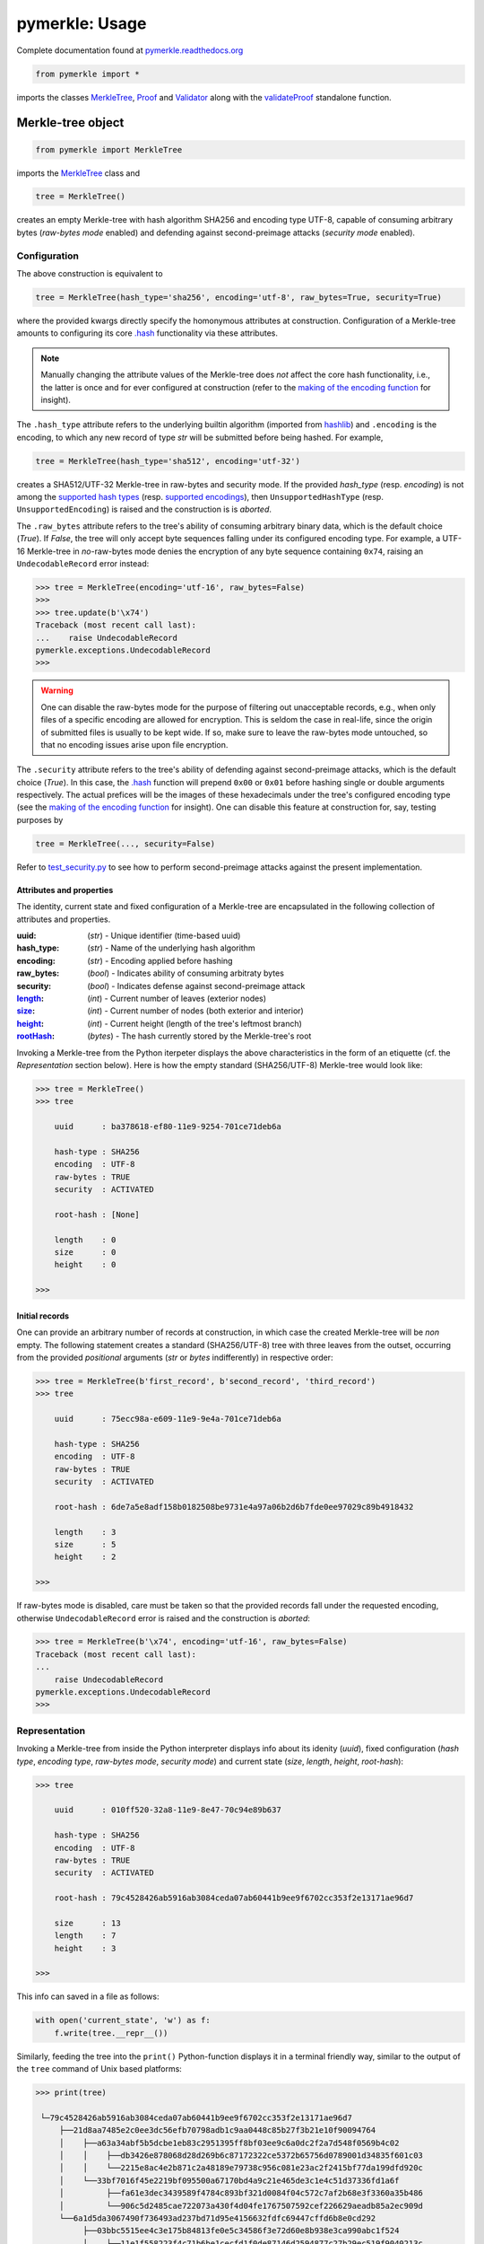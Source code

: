 ###############
pymerkle: Usage
###############

Complete documentation found at `pymerkle.readthedocs.org`_

.. _pymerkle.readthedocs.org: http://pymerkle.readthedocs.org/


.. code-block:: python

    from pymerkle import *


imports the classes `MerkleTree`_,  `Proof`_ and `Validator`_ along with the
`validateProof`_ standalone function.

Merkle-tree object
++++++++++++++++++
.. code-block:: python

    from pymerkle import MerkleTree

imports the `MerkleTree`_ class and

.. _MerkleTree: https://pymerkle.readthedocs.io/en/latest/pymerkle.html#pymerkle.MerkleTree

.. code-block:: python

    tree = MerkleTree()

creates an empty Merkle-tree with hash algorithm SHA256 and encoding type
UTF-8, capable of consuming arbitrary bytes (*raw-bytes mode* enabled) and
defending against second-preimage attacks (*security mode* enabled).

Configuration
=============

The above construction is equivalent to

.. code-block:: python

    tree = MerkleTree(hash_type='sha256', encoding='utf-8', raw_bytes=True, security=True)


where the provided kwargs directly specify the homonymous attributes at
construction. Configuration of a Merkle-tree amounts to configuring its
core `.hash`_ functionality via these attributes.

.. note:: Manually changing the attribute values of the Merkle-tree does
  *not* affect the core hash functionality, i.e., the latter is once and
  for ever configured at construction (refer to the `making of the
  encoding function`_ for insight).

The ``.hash_type`` attribute refers to the underlying builtin algorithm
(imported from `hashlib`_) and ``.encoding`` is the encoding,
to which any new record of type *str* will be submitted before
being hashed. For example,

.. code-block:: python

    tree = MerkleTree(hash_type='sha512', encoding='utf-32')

creates a SHA512/UTF-32 Merkle-tree in raw-bytes and security mode.
If the provided *hash_type* (resp. *encoding*) is not among the
`supported hash types`_ (resp. `supported encodings`_), then
``UnsupportedHashType`` (resp. ``UnsupportedEncoding``) is
raised and the construction is is *aborted*.

.. _.hash: https://pymerkle.readthedocs.io/en/latest/pymerkle.hashing.html#pymerkle.hashing.HashMachine.hash

.. _making of the encoding function: https://pymerkle.readthedocs.io/en/latest/_modules/pymerkle/hashing/encoding.html#Encoder.mk_encode_func

.. _hashlib: https://docs.python.org/3.6/library/hashlib.html

.. _supported hash types: https://pymerkle.readthedocs.io/en/latest/pymerkle.hashing.html#pymerkle.hashing.machine.HASH_TYPES
.. _supported encodings: https://pymerkle.readthedocs.io/en/latest/pymerkle.hashing.html#pymerkle.hashing.encoding.ENCODINGS

The ``.raw_bytes`` attribute refers to the tree's ability of consuming
arbitrary binary data, which is the default choice (*True*). If *False*,
the tree will only accept byte sequences falling under its configured
encoding type. For example, a UTF-16 Merkle-tree in *no*-raw-bytes
mode denies the encryption of any byte sequence containing ``0x74``,
raising an ``UndecodableRecord`` error instead:

.. code-block:: bash

    >>> tree = MerkleTree(encoding='utf-16', raw_bytes=False)
    >>>
    >>> tree.update(b'\x74')
    Traceback (most recent call last):
    ...    raise UndecodableRecord
    pymerkle.exceptions.UndecodableRecord
    >>>

.. warning:: One can disable the raw-bytes mode for the purpose of
        filtering out unacceptable records, e.g., when only files of
        a specific encoding are allowed for encryption. This is seldom
        the case in real-life, since the origin of submitted files is
        usually to be kept wide. If so, make sure to leave the raw-bytes
        mode untouched, so that no encoding issues arise upon file encryption.

The ``.security`` attribute refers to the tree's ability of defending against
second-preimage attacks, which is the default choice (*True*). In this case,
the `.hash`_ function will prepend ``0x00`` or ``0x01`` before hashing single or
double arguments respectively. The actual prefices will be the images of these
hexadecimals under the tree's configured encoding type (see the `making
of the encoding function`_ for insight). One can disable this feature at
construction for, say, testing purposes by

.. code-block:: python

    tree = MerkleTree(..., security=False)

Refer to `test_security.py`_ to see how to perform second-preimage attacks
against the present implementation.

.. _test_security.py: https://github.com/FoteinosMerg/pymerkle/blob/master/tests/test_security.py

Attributes and properties
-------------------------

The identity, current state and fixed configuration of a Merkle-tree are
encapsulated in the following collection of attributes and properties.

:uuid:
        (*str*) - Unique identifier (time-based uuid)

:hash_type:
        (*str*) - Name of the underlying hash algorithm

:encoding:
        (*str*) - Encoding applied before hashing

:raw_bytes:
        (*bool*) - Indicates ability of consuming arbitraty bytes

:security:
        (*bool*) - Indicates defense against second-preimage attack

:`length`_:
        (*int*) - Current number of leaves (exterior nodes)

:`size`_:
        (*int*) - Current number of nodes (both exterior and interior)

:`height`_:
        (*int*) - Current height (length of the tree's leftmost branch)

:`rootHash`_:
        (*bytes*) - The hash currently stored by the Merkle-tree's root

.. _length: https://pymerkle.readthedocs.io/en/latest/pymerkle.html#pymerkle.MerkleTree.length
.. _size: https://pymerkle.readthedocs.io/en/latest/pymerkle.html#pymerkle.MerkleTree.size
.. _height: https://pymerkle.readthedocs.io/en/latest/pymerkle.html#pymerkle.MerkleTree.height
.. _rootHash: https://pymerkle.readthedocs.io/en/latest/pymerkle.html#pymerkle.MerkleTree.rootHash

Invoking a Merkle-tree from the Python iterpeter displays the above characteristics
in the form of an etiquette (cf. the *Representation* section below). Here is
how the empty standard (SHA256/UTF-8) Merkle-tree would look like:

.. code-block:: bash

        >>> tree = MerkleTree()
        >>> tree

            uuid      : ba378618-ef80-11e9-9254-701ce71deb6a

            hash-type : SHA256
            encoding  : UTF-8
            raw-bytes : TRUE
            security  : ACTIVATED

            root-hash : [None]

            length    : 0
            size      : 0
            height    : 0

        >>>

Initial records
---------------

One can provide an arbitrary number of records at construction, in which
case the created Merkle-tree will be *non* empty. The following statement
creates a standard (SHA256/UTF-8) tree with three leaves from the outset,
occurring from the provided *positional* arguments (*str* or *bytes*
indifferently) in respective order:

.. code-block:: bash

    >>> tree = MerkleTree(b'first_record', b'second_record', 'third_record')
    >>> tree

        uuid      : 75ecc98a-e609-11e9-9e4a-701ce71deb6a

        hash-type : SHA256
        encoding  : UTF-8
        raw-bytes : TRUE
        security  : ACTIVATED

        root-hash : 6de7a5e8adf158b0182508be9731e4a97a06b2d6b7fde0ee97029c89b4918432

        length    : 3
        size      : 5
        height    : 2

    >>>

If raw-bytes mode is disabled, care must be taken so that the provided
records fall under the requested encoding, otherwise
``UndecodableRecord`` error is raised and the
construction is *aborted*:

.. code-block:: bash

    >>> tree = MerkleTree(b'\x74', encoding='utf-16', raw_bytes=False)
    Traceback (most recent call last):
    ...
        raise UndecodableRecord
    pymerkle.exceptions.UndecodableRecord
    >>>

Representation
==============

Invoking a Merkle-tree from inside the Python interpreter displays info about
its idenity (*uuid*), fixed configuration (*hash type*, *encoding type*,
*raw-bytes mode*, *security mode*) and current state (*size*, *length*,
*height*, *root-hash*):

.. code-block:: bash

    >>> tree

        uuid      : 010ff520-32a8-11e9-8e47-70c94e89b637

        hash-type : SHA256
        encoding  : UTF-8
        raw-bytes : TRUE
        security  : ACTIVATED

        root-hash : 79c4528426ab5916ab3084ceda07ab60441b9ee9f6702cc353f2e13171ae96d7

        size      : 13
        length    : 7
        height    : 3

    >>>

This info can saved in a file as follows:

.. code-block:: python

    with open('current_state', 'w') as f:
        f.write(tree.__repr__())


Similarly, feeding the tree into the ``print()`` Python-function displays it in a
terminal friendly way, similar to the output of the ``tree`` command of Unix
based platforms:

.. code-block:: bash

    >>> print(tree)

     └─79c4528426ab5916ab3084ceda07ab60441b9ee9f6702cc353f2e13171ae96d7
         ├──21d8aa7485e2c0ee3dc56efb70798adb1c9aa0448c85b27f3b21e10f90094764
         │    ├──a63a34abf5b5dcbe1eb83c2951395ff8bf03ee9c6a0dc2f2a7d548f0569b4c02
         │    │    ├──db3426e878068d28d269b6c87172322ce5372b65756d0789001d34835f601c03
         │    │    └──2215e8ac4e2b871c2a48189e79738c956c081e23ac2f2415bf77da199dfd920c
         │    └──33bf7016f45e2219bf095500a67170bd4a9c21e465de3c1e4c51d37336fd1a6f
         │         ├──fa61e3dec3439589f4784c893bf321d0084f04c572c7af2b68e3f3360a35b486
         │         └──906c5d2485cae722073a430f4d04fe1767507592cef226629aeadb85a2ec909d
         └──6a1d5da3067490f736493ad237bd71d95e4156632fdfc69447cffd6b8e0cd292
              ├──03bbc5515ee4c3e175b84813fe0e5c34586f3e72d60e8b938e3ca990abc1f524
              │    ├──11e1f558223f4c71b6be1cecfd1f0de87146d2594877c27b29ec519f9040213c
              │    └──53304f5e3fd4bcd20b39abdef2fe118031cc5ae8217bcea008dea7e27869348a
              └──3bf9c81c231cae70b678d3f3038f9f4f6d6b9d7adcf9b378f25919ae53d17686

    >>>

.. note:: Avoid printing huge Merkle-trees in the above fashion.

Note that each node is represented by the digest it currently stores, with left
parents printed above the right ones. It can be saved in a file as follows:

.. code-block:: python

    with open('structure', 'w') as f:
        f.write(tree.__str__())

Persistence
===========

.. note:: On-disk persistence is *not* currently supported.

The required minimum may be exported into a specified file, so that the tree's
current state be retrievable from that file:

.. code-block:: python

   tree.export('relative_path/backup.json')

The file *backup.json* (which will be overwritten if it already exists) will
contain a JSON entity with keys ``header``, mapping to the tree's configuration,
and ``hashes``, mapping to the checksums currently stored by the tree's leaves
in respective order. For example:

.. code-block:: bash

  {
      "header": {
          "encoding": "utf_8",
          "hash_type": "sha256",
          "raw_bytes": true,
          "security": true
      },
      "hashes": [
          "a08665f5138f40a07987234ec9821e5be05ecbf5d7792cd4155c4222618029b6",
          "3dbbc4898d7e909de7fc7bb1c0af36feba78abc802102556e4ea52c28ccb517f",
          "45c44059cf0f5a447933f57d851a6024ac78b44a41603738f563bcbf83f35d20",
          "b5db666b0b34e92c2e6c1d55ba83e98ff37d6a98dda532b125f049b43d67f802",
          "69df93cbafa946cfb27c4c65ae85222ad5c7659237124c813ed7900a7be83e81",
          "9d6761f55a3e87166d2ea6d00db9c88159c893674a8420cb8d32c35dbb791fd4",
          "e718ae6ea64cb37a593654f9c0d7ec81d11498fdd94fc5473b999cd6c00d05c6",
          "ad2c93dd91eafb31ad91deb8c1b318b126957608d13bfdba209a5f17ecf22503",
          "cdc94791cd56543e1b28b21587c76f7cb45203fa7b1b8aa219e6ccc527a0d0d9",
          "828a54ce62ae58e01271a3bde442e0fa6bfa758b2816dd39f873718dfa27634a",
          "5ebc41746c5fbcfd8d32eef74f1aaaf02d6da8ff94426855393732db8b73126a",
          "b70665abe265a88bc68ec625154746457a2ba7ecb5a7fc792e9443f618fc93fd"
      ]
  }


One can recover the tree by means of the `.loadFromFile`_ classmethod:

.. code-block:: python

    loaded_tree = MerkleTree.loadFromFile('relative_path/backup.json')

.. _.loadFromFile: https://pymerkle.readthedocs.io/en/latest/pymerkle.html#pymerkle.MerkleTree.loadFromFile

Retrieval of the tree is uniquely determined by the sequence of hashes within
the provided file, since the `.update`_ method ensures independence of the
tree's structure from any possible gradual development.

Encryption
++++++++++

Single record encryption
========================

*Updating the Merkle-tree with a single record* means appending a
newly-created leaf storing the digest of this record. A record
may be of type *str* or *bytes* indifferently. One can invoke
the `.update`_ method to successively update with new records
as follows:

.. code-block:: python

    tree = MerkleTree()

    tree.update(record='some string')
    tree.update(record=b'some byte sequence')


This method is completely responsible for the tree'
s gradual development, preserving its property of being
*binary balanced* and ensuring that trees with the same
number of leaves have the same topology (despite their
possibly different gradual development).

.. warning:: The `.update`_ method is thought of as low-level
        and its usage is discouraged.

.. _.update: https://pymerkle.readthedocs.io/en/latest/pymerkle.html#pymerkle.MerkleTree.update

An equivalent functionality is achieved by the recommended
`.encryptRecord`_ method as follows:

.. code-block:: bash

    >>> tree = MerkleTree()
    >>> tree.encryptRecord('some string')
    >>> tree.encryptRecord(b'some byte sequence')
    >>> print(tree)

    └─7dd7b0ae66f5189817442451f6c6cbf239f63af9bb1e8864ca927a969fed0b8d
        ├──673fb5ef9bf7d0f57c9fc377b055fce1838edc5e57057ecc03cb4d6a38775875
        └──18fdc8b7d007fbce7d71ca3721700212691e51b87a101e3f8178390f863b94e7

    >>>

.. _.encryptRecord: https://pymerkle.readthedocs.io/en/latest/pymerkle.core.html#pymerkle.core.encryption.Encryptor.encryptRecord

If raw-bytes mode is disabled, trying to encrypt bytes outside
the configured encoding type will raise ``UndecodableRecord``
error and *abort* the update:

.. code-block:: bash

    >>> tree = MerkleTree(encoding='utf-16', raw_bytes=False)
    >>>
    >>> tree.encryptRecord(b'\x74')
    Traceback (most recent call last):
    ...    raise UndecodableRecord
    pymerkle.exceptions.UndecodableRecord
    >>>

Encryption Modes
================

Bulk file encryption
--------------------

*Encrypting the content of a file into* the Merkle-tree means
updating it with one newly-created leaf storing the digest of
that content (that is, encrypting the file's content into
the Merkle-tree as a single record). Use the
`.encryptFileContent`_ method to encrypt
a file's content as follows:

.. code-block:: python

        tree.encryptFileContent('relative_path/to/sample_file')

where the provided path is the file's relative path with respect to
the current working directory.

.. _.encryptFileContent: https://pymerkle.readthedocs.io/en/latest/pymerkle.core.html#pymerkle.core.encryption.Encryptor.encryptFileContent

If raw-bytes mode is disabled, make sure that the file's content
falls under the tree's configured encoding type, otherwise
``UndecodableRecord`` error is raised and the encryption is
*aborted*:

.. code-block:: bash

    >>> tree = MerkleTree(encoding='utf-16', raw_bytes=False)
    >>>
    >>> tree.encryptFileContent('tests/log_files/large_APACHE_log')
    Traceback (most recent call last):
    ...     raise UndecodableRecord
    pymerkle.exceptions.UndecodableRecord
    >>>

Per log file encryption
-----------------------

*Encrypting per log a file into* the Merkle-tree means updating
it with each line ("log") of that file successively (that is,
encrypting the file's lines as single records in the respective
order). Use the `.encryptFilePerLog`_ method to encrypt a file
per log as follows:

.. code-block:: bash

    >>> tree = MerkleTree()
    >>>
    >>> tree.encryptFilePerLog('tests/log_files/large_APACHE_log')

    Encrypting file per log: 100%|████████████████████████████████| 1546/1546 [00:00<00:00, 50762.84it/s]
    Encryption complete

    >>>

where the provided argument is the file's relative path with respect
to the current working directory.

.. _.encryptFilePerLog: https://pymerkle.readthedocs.io/en/latest/pymerkle.core.html#pymerkle.core.encryption.Encryptor.encryptFilePerLog

If raw-bytes mode is *disabled*, make sure that every line of the
provided file falls under the tree's configured type, otherwise
``UndecodableRecord`` error is raised and the encryption is
*aborted*:

.. code-block:: bash

    >>> tree = MerkleTree(encoding='utf-16', raw_bytes=False)
    >>> tree.size
    0
    >>>
    >>> tree.encryptFilePerLog('tests/log_files/large_APACHE_log')
    Traceback (most recent call last):
    ...     raise UndecodableRecord(err)
    pymerkle.exceptions.UndecodableRecord: ...
    >>>
    >>> tree.size
    0
    >>>

Direct JSON encryption
------------------------

*Encrypting a JSON into* the Merkle-tree means updating it with a
newly created leaf storing the digest of the corresponding JSON string.
Use the `.encryptJSON`_ method to encrypt any dictionary with
serialized values as follows:

.. code-block:: python

    tree.encryptJSON({'b': 0, 'a': 1})

which is the same as

.. code-block:: python

    tree.encryptRecord('{\n"b": 0,\n"a": 1\n}')

Note that keys are not being sorted and no indentation is applied.
These parameters may be controlled via kwargs as follows:

.. code-block:: python

    tree.encryptJSON({'b': 0, 'a': 1}, sort_keys=True, indent=4)

which is the same as

.. code-block:: python

    tree.encryptRecord('{\n    "a": 1,\n    "b": 0\n}')

The digest is of course different than above. Since this might lead to
unnecessary headaches upon request and validation of audit proofs, it is
recommended that *sort_keys* and *indent* are left to their default values
(``False`` and ``0`` respectively), unless special care is to be taken.

.. _.encryptJSON: https://pymerkle.readthedocs.io/en/latest/pymerkle.core.html#pymerkle.core.encryption.Encryptor.encryptJSON

File based JSON encryption
----------------------------

*File based encryption of an JSON into* the Merkle-tree means encrypting
the object stored in a *.json* file by just providing the relative path of
that file. Use the `.encryptJSONFromFile`_ method as follows:

.. code-block:: python

    tree.encryptJSONFromFile('relative_path/sample.json')

The file should here contain a *single* (i.e., well-formed) JSON entity,
otherwise a `JSONDecodeError` is raised and the encryption is *aborted*.

.. _.encryptJSONFromFile: https://pymerkle.readthedocs.io/en/latest/pymerkle.core.html#pymerkle.core.encryption.Encryptor.encryptJSONFromFile



Proof generation and validation
+++++++++++++++++++++++++++++++

A tree (server) is capable of generating *Merkle-proofs* (*audit* and
*consistency proofs*) in accordance with parameters provided by an auditor
or a monitor (client). Any such proof essentially consists of a path of
hashes (a finite sequence of checksums and a rule for combining them into a
single hash), leading to the acclaimed current root-hash of the Merkle-tree.
Providing and validating Merkle-proofs certifies knowledge on
behalf of *both* the client and server of some part of the tree's history
or current state, disclosing a minimum of encrypted records
and without actual need of holding a database of the originals.
This makes Merkle-proofs well suited for protocols involving verification
of existence and integrity of encrypted data in mutual and *quasi*
zero-knowledge fashion.

.. note:: Merkle-proofs are *not* zero-knowledge proofs, since they
    require one or two leaf checksums to be included in the advertised
    path of hashes. In the case of audit proof, one of these checksums
    is already known to the client, whereas in the case of
    consistency proof only one leaf checksum needs be revealed.
    In other words, Merkle-proofs are zero-knowledge except
    for the (more or less inessential) disclosure of *one* checksum.

In Merkle-proof protocols the role of *commitment* belongs to the
root-hash of the tree at the moment of proof generation. The
commitment is always available via the `.rootHash`_ property
of Merkle-trees:


.. code-block:: python

    root_hash = tree.rootHash

.. _.rootHash: file:///home/beast/proj/pymerkle/docs/build/pymerkle.html?highlight=roothash#pymerkle.MerkleTree.rootHash

Note that this statement will raise an ``EmptyTreeException`` if the
tree happens to be empty. For better semantics, one can alternately
call the `.get_commitment`_ function,

.. code-block:: python

    commitment = tree.get_commitment()

which returns ``None`` for the empty case.

.. _.get_commitment: https://pymerkle.readthedocs.io/en/latest/pymerkle.html#pymerkle.MerkleTree.get_commitment

Challenge-commitment schema
===========================

One can use the `MerkleTree.merkleProof`_ proof to generate the Merkle-proof
upon a submitted challenge as follows:

.. code-block:: python

        merkle_proof = tree.merkleProof(challenge)

.. _MerkleTree.merkleProof: https://pymerkle.readthedocs.io/en/latest/pymerkle.core.html#pymerkle.core.prover.Prover.merkleProof

Challenge structure
-------------------

The provided *challenge* must be a dictionary of one of the following types,
otherwise an ``InvalidChallengeError`` is raised and proof generation is aborted:

.. code-block:: bash

        {
                'checksum': <str> or <bytes>
        }

which indicates request of an *audit proof*, or

.. code-block:: bash

        {
                'subhash': <str> or <bytes>
        }

which indicates request of a *consistency proof*. In the first case, the provided checksum
is thought of as the digest stored by some of the Merkle-tree's leaves, whereas in the
second case *subhash* is thought of as the tree's root-hash at some previous moment.
In either case, the provided value will be assumed by the Merkle-tree to be hexadecimal,
that is, a hexstring or hexdigest. For example, the challenge

.. code-block:: python

        {
                'checksum': '3f0941bd95131963906aa27cbea5b38a5ce2611adb4f2f22b8e4fa383cd00e33'
        }

will give rise to the same Merkle-proof as

.. code-block:: python

        {
                'checksum': b'3f0941bd95131963906aa27cbea5b38a5ce2611adb4f2f22b8e4fa383cd00e33'
        }

where the former may be considered as the serialized version of the latter (e.g., the payload
of a network request). Similar considerations apply for the subhash field of the second case.


Proof structure
---------------

The produced ``merkle_proof`` is an instance of the `Proof`_ class. It consists of a
path of hashes and the required parameters for validation to proceed from the
client's side. Invoking it from the Python interpreter, it looks like

.. code-block:: bash

    >>> merkle_proof

        ----------------------------------- PROOF ------------------------------------

        uuid        : 897220b8-f8dd-11e9-9e85-701ce71deb6a

        timestamp   : 1572196598 (Sun Oct 27 19:16:38 2019)
        provider    : 77b623a6-f8dd-11e9-9e85-701ce71deb6a

        hash-type   : SHA256
        encoding    : UTF-8
        raw_bytes   : TRUE
        security    : ACTIVATED

        proof-index : 4
        proof-path  :

           [0]   +1   f4f03b7a24e147d418063b4bf46cb26830128033706f8ed062503c7be9b32207
           [1]   +1   f73c75c5b8c061589903b892d366e32272e0915bb9a55528173f46f59f18819b
           [2]   +1   0236486b4a79d4072151b0f873a84470f9b699246824cea4b41f861670f9b298
           [3]   -1   41a4362341b66d09babd8d446ff3b409233afb0384a4b852a483da3ab8dcaf4c
           [4]   +1   770d9762ab112b4b0d4adabd756c57e3fd5fc73b46c5694648a6b949d3482e45
           [5]   +1   c60111d752059e7042c5b4dc2de3dbf5462fb0f4102bf58381b78a671ca4e3d6
           [6]   -1   e1cf3cf7e6245ea3001e717699e29e167d961e1c2b4e98affc8105acf74db7c1
           [7]   -1   cdf58a543b5a0c018455517672ac323dba40461b9df5e1e05b9a76a87d2d5ffe
           [8]   +1   9b792adfe21274a1cdd3ebdcc5209e66676e72dbaca18c226d38f9e4ea9dabb7
           [9]   -1   dc4613426d4293a2786dc3da4c9f5ab94541a78561fd4af9fa8476c7c4940896
          [10]   -1   d1135d516fc6147b90e5d6255aa0b8482613dd29a252ab12e5344d14e98c7878

        commitment  : ec4d97d0da9747c2df6d673edaf9c8180863221a6b4a8569c1ce58c21eb14cc0

        status      : UNVALIDATED

        -------------------------------- END OF PROOF --------------------------------

    >>>

.. _Proof: https://pymerkle.readthedocs.io/en/latest/pymerkle.core.html#pymerkle.core.prover.Proof

.. note:: Once generated, it is impossible to discern whether a `Proof`_ object
    is the result of an audit or a consistency proof request.

The inscribed fields are self-explanatory. Among them, *provider* refers to the Merkle-tree's
uuid whereas *hash-type*, *encoding*, *raw-bytes* and *security* encapsulate the tree's fixed
configuration. They are necessary for the client to configure their hashing-machine
appropriately in order to validate the proof and are available via the
`Proof.get_validation_params`_ method:

.. code-block:: bash

    >>> merkle_proof.get_validation_parameters()
    {'hash_type': 'sha256',
     'encoding': 'utf_8',
     'raw_bytes': True,
     'security': True}

.. _Proof.get_validation_params: https://pymerkle.readthedocs.io/en/latest/pymerkle.html#pymerkle.Proof.get_validation_params

*Commitment* is the Merkle-tree's acclaimed root-hash at the exact moment of proof generation
(that is, *before* any other records are possibly encrypted into the tree).
The Merkle-proof is valid *iff* the advertized path of hashes leads to the inscribed
commitment (see *Proof validation* below).

There are cases where the advertized path of hashes is empty or, equivalently, the inscribed
*proof-index* has the non sensical value -1:

.. code-block:: bash

    >>> merkle_proof

        ----------------------------------- PROOF ------------------------------------

        uuid        : 92710b04-f8e0-11e9-9e85-701ce71deb6a

        timestamp   : 1572197902 (Sun Oct 27 19:38:22 2019)
        provider    : 77b623a6-f8dd-11e9-9e85-701ce71deb6a

        hash-type   : SHA256
        encoding    : UTF-8
        raw_bytes   : TRUE
        security    : ACTIVATED

        proof-index : -1
        proof-path  :


        commitment  : ec4d97d0da9747c2df6d673edaf9c8180863221a6b4a8569c1ce58c21eb14cc0

        status      : UNVALIDATED

        -------------------------------- END OF PROOF --------------------------------

    >>>

.. note:: In this case, the Merkle-proof is predestined to be found *invalid*. Particular
        meaning and interpreation of this failure depends on protocol restrictions and
        type of challenge. In case of an audit proof for example, it could indicate that
        some data have not been properly encrypted by the server or that the client does
        not have proper knowledge of any encrypted data or both.

Transmission of proofs
----------------------

Transmission of a Merkle-proof via the network presupposes its JSON serialization. This is
possible by means of the `Proof.serialize`_ method, whose output for the above non-empty
proof would be as follows:

.. code-block:: bash

    >>> serialized_proof = merkle_proof.serialize()
    >>> serialized_proof
    {'header': {'uuid': '11a20142-f8e3-11e9-9e85-701ce71deb6a',
      'timestamp': 1572198974,
      'creation_moment': 'Sun Oct 27 19:56:14 2019',
      'provider': '77b623a6-f8dd-11e9-9e85-701ce71deb6a',
      'hash_type': 'sha256',
      'encoding': 'utf_8',
      'security': True,
      'raw_bytes': True,
      'commitment': 'ec4d97d0da9747c2df6d673edaf9c8180863221a6b4a8569c1ce58c21eb14cc0',
      'status': None},
      'body': {'proof_index': 4,
      'proof_path': [[1,
        'f4f03b7a24e147d418063b4bf46cb26830128033706f8ed062503c7be9b32207'],
       [1, 'f73c75c5b8c061589903b892d366e32272e0915bb9a55528173f46f59f18819b'],
       [1, '0236486b4a79d4072151b0f873a84470f9b699246824cea4b41f861670f9b298'],
       [-1, '41a4362341b66d09babd8d446ff3b409233afb0384a4b852a483da3ab8dcaf4c'],
       [1, '770d9762ab112b4b0d4adabd756c57e3fd5fc73b46c5694648a6b949d3482e45'],
       [1, 'c60111d752059e7042c5b4dc2de3dbf5462fb0f4102bf58381b78a671ca4e3d6'],
       [-1, 'e1cf3cf7e6245ea3001e717699e29e167d961e1c2b4e98affc8105acf74db7c1'],
       [-1, 'cdf58a543b5a0c018455517672ac323dba40461b9df5e1e05b9a76a87d2d5ffe'],
       [1, '9b792adfe21274a1cdd3ebdcc5209e66676e72dbaca18c226d38f9e4ea9dabb7'],
       [-1, 'dc4613426d4293a2786dc3da4c9f5ab94541a78561fd4af9fa8476c7c4940896'],
       [-1, 'd1135d516fc6147b90e5d6255aa0b8482613dd29a252ab12e5344d14e98c7878']]}}

    >>>

.. _Proof.serialize: https://pymerkle.readthedocs.io/en/latest/pymerkle.html#pymerkle.Proof.serialize

If JSON text is preferred instead of a Python dictionary, one can alternately apply
the `Proof.toJSONString`_ method:

.. code-block:: bash

    >>> proof_text = merkle_proof.toJSONString()
    >>> print(proof_text)
    {
        "header": {
            "commitment": "ec4d97d0da9747c2df6d673edaf9c8180863221a6b4a8569c1ce58c21eb14cc0",
            "creation_moment": "Sun Oct 27 19:56:14 2019",
            "encoding": "utf_8",
            "hash_type": "sha256",
            "provider": "77b623a6-f8dd-11e9-9e85-701ce71deb6a",
            "raw_bytes": true,
            "security": true,
            "status": null,
            "timestamp": 1572198974,
            "uuid": "11a20142-f8e3-11e9-9e85-701ce71deb6a"
        }
        "body": {
            "proof_index": 4,
            "proof_path": [
                [
                    1,
                    "f4f03b7a24e147d418063b4bf46cb26830128033706f8ed062503c7be9b32207"
                ],
                [
                    1,
                    "f73c75c5b8c061589903b892d366e32272e0915bb9a55528173f46f59f18819b"
                ],

                ...

                [
                    -1,
                    "d1135d516fc6147b90e5d6255aa0b8482613dd29a252ab12e5344d14e98c7878"
                ]
            ]
        }
    }

    >>>

.. _Proof.toJSONstring: https://pymerkle.readthedocs.io/en/latest/pymerkle.html#pymerkle.Proof.toJSONString

Deserialization from the client's side proceeds by means of the `Proof.deserialize`_
classmethod, which yields the original (i.e., an instance of the `Proof`_ class):

.. code-block:: bash

    >>> deserialized = Proof.deserialize(serialized_proof)
    >>> deserialized

        ----------------------------------- PROOF ------------------------------------

        uuid        : 897220b8-f8dd-11e9-9e85-701ce71deb6a

        timestamp   : 1572196598 (Sun Oct 27 19:16:38 2019)
        provider    : 77b623a6-f8dd-11e9-9e85-701ce71deb6a

        hash-type   : SHA256
        encoding    : UTF-8
        raw_bytes   : TRUE
        security    : ACTIVATED

        proof-index : 4
        proof-path  :

           [0]   +1   f4f03b7a24e147d418063b4bf46cb26830128033706f8ed062503c7be9b32207
           [1]   +1   f73c75c5b8c061589903b892d366e32272e0915bb9a55528173f46f59f18819b
           [2]   +1   0236486b4a79d4072151b0f873a84470f9b699246824cea4b41f861670f9b298
           [3]   -1   41a4362341b66d09babd8d446ff3b409233afb0384a4b852a483da3ab8dcaf4c
           [4]   +1   770d9762ab112b4b0d4adabd756c57e3fd5fc73b46c5694648a6b949d3482e45
           [5]   +1   c60111d752059e7042c5b4dc2de3dbf5462fb0f4102bf58381b78a671ca4e3d6
           [6]   -1   e1cf3cf7e6245ea3001e717699e29e167d961e1c2b4e98affc8105acf74db7c1
           [7]   -1   cdf58a543b5a0c018455517672ac323dba40461b9df5e1e05b9a76a87d2d5ffe
           [8]   +1   9b792adfe21274a1cdd3ebdcc5209e66676e72dbaca18c226d38f9e4ea9dabb7
           [9]   -1   dc4613426d4293a2786dc3da4c9f5ab94541a78561fd4af9fa8476c7c4940896
          [10]   -1   d1135d516fc6147b90e5d6255aa0b8482613dd29a252ab12e5344d14e98c7878

        commitment  : ec4d97d0da9747c2df6d673edaf9c8180863221a6b4a8569c1ce58c21eb14cc0

        status      : UNVALIDATED

        -------------------------------- END OF PROOF --------------------------------

    >>>

The provided serialized object may here be a Python dictionary or JSON text indifferently.

.. _Proof.deserialize: https://pymerkle.readthedocs.io/en/latest/pymerkle.html#pymerkle.Proof.deserialize

.. note:: Deserialization is necessary for proof validation to take place from the
        client's side.

Validation
----------

Direct and easiest validation of a Merkle-proof proceeds by means of the
`validateProof`_ function, which returns a self-explanatory boolean:

.. code-block:: bash

    >>> from pymerkle import validateProof
    >>>
    >>> validateProof(merkle_proof)
    >>> True
    >>>
    >>> merkle_proof

        ----------------------------------- PROOF ------------------------------------

        uuid        : ee2bba54-fa6e-11e9-bde2-701ce71deb6a

        timestamp   : 1572368996 (Tue Oct 29 19:09:56 2019)
        provider    : eb701a62-fa6e-11e9-bde2-701ce71deb6a

        hash-type   : SHA256
        encoding    : UTF-8
        raw_bytes   : TRUE
        security    : ACTIVATED

        proof-index : 5
        proof-path  :

           [0]   +1   3f824b56e7de850906e053efa4e9ed2762a15b9171824241c77b20e0eb44e3b8
           [1]   +1   4d8ced510cab21d23a5fd527dd122d7a3c12df33bc90a937c0a6b91fb6ea0992
           [2]   +1   35f75fd1cfef0437bc7a4cae7387998f909fab1dfe6ced53d449c16090d8aa52
           [3]   -1   73c027eac67a7b43af1a13427b2ad455451e4edfcaced8c2350b5d34adaa8020
           [4]   +1   cbd441af056bf79c65a2154bc04ac2e0e40d7a2c0e77b80c27125f47d3d7cba3
           [5]   +1   4e467bd5f3fc6767f12f4ffb918359da84f2a4de9ca44074488b8acf1e10262e
           [6]   -1   db7f4ee8be8025dbffee11b434f179b3b0d0f3a1d7693a441f19653a65662ad3
           [7]   -1   f235a9eb55315c9a197d069db9c75a01d99da934c5f80f9f175307fb6ac4d8fe
           [8]   +1   e003d116f27c877f6de213cf4d03cce17b94aece7b2ec2f2b19367abf914bcc8
           [9]   -1   6a59026cd21a32aaee21fe6522778b398464c6ea742ccd52285aa727c367d8f2
          [10]   -1   2dca521da60bf0628caa3491065e32afc9da712feb38ff3886d1c8dda31193f8

        commitment  : 11ff3293f70c0e158e0f58ef5ea4d497a9a3a5a913e0478a9ba89f3bc673300a

        status      : VALID

        -------------------------------- END OF PROOF --------------------------------

    >>>

.. _validateProof: https://pymerkle.readthedocs.io/en/latest/pymerkle.html#pymerkle.validateProof

Like in any of the available validation mechanism, the `HashMachine.multi_hash`_ method is
implicitly applied over the advertised path of hashes in order to recover a single hash.
The proof is found to be valid *iff* this single hash coincides with the provided commitment.
Note that application of `validateProof`_ has the effect of modifying the inscribed status as
``'VALID'``, which indicates that the proof's status has changed to *True*:

.. code-block:: bash

    >>> merkle_proof.header['status']
    True

If the proof were found to be invalid, the corresponding value would have been
*False* (``'INVALID'``).

.. _HashMachine.multi_hash: https://pymerkle.readthedocs.io/en/latest/pymerkle.hashing.html#pymerkle.hashing.HashMachine.multi_hash


Validation modes
================

Validation of a Merkle-proof presupposes correct configuration of an underlying
hash machine. This happens automatically by just feeding the proof to any of the
available validation mechanisms, since the required validation parameters
(*hash-type*, *encoding*, *raw-bytes* mode, *security* mode) are included in the
proof's header. The underlying machine is an instance of the `Validator`_ class
(which is in turn a subclass of `HashMachine`_)

.. _Validator: https://pymerkle.readthedocs.io/en/latest/pymerkle.html#pymerkle.Validator
.. _HashMachine: https://pymerkle.readthedocs.io/en/latest/pymerkle.hashing.html#pymerkle.hashing.HashMachine

Running a validator
-------------------

Low-level validation of proofs proceeds by means of the `Validator`_ object itself:

.. code-block:: bash

    >>> from pymerkle import Validator
    >>>
    >>> validator = Validator(merkle_proof)
    >>> validator.run()
    >>>

.. note:: Validating a proof in the above fashion leaves the proof's status unaffected.

Successful validation is implied by the fact that the process comes to its end.
If the proof were invalid, then an ``InvalidMerkleProof`` error is raised instead:

.. code-block:: bash

    >>>
    >>> validator.run()
    Traceback (most recent call last):
    ...     raiseInvalidMerkleProof
    pymerkle.exceptions.InvalidMerkleProof
    >>>

Instead of feeding a proof at construction, one can alternately reconfigure the
validator by means of the `Validator.update`_ method. This allows to use
the same machine for successive validation of multiple proofs:

.. code-block:: bash

    >>>
    >>> validator = Validator()
    >>>
    >>> validator.update(merkle_proof_1)
    >>> validator.run()
    Traceback (most recent call last):
    ...    raiseInvalidMerkleProof
    pymerkle.exceptions.InvalidMerkleProof
    >>>
    >>> validator.update(merkle_proof_2)
    >>> validator.run()
    >>>

.. _Validator.update: https://pymerkle.readthedocs.io/en/latest/pymerkle.validations.html#pymerkle.validations.Validator.update

Validation receipts
-------------------

One can configure the `validateProof`_ function to return a receipt instead of
a boolean by means of the *get_receipt* kwarg:

.. code-block:: bash

    >>> receipt = validateProof(merkle_proof, get_receipt=True)
    >>> receipt

        ----------------------------- VALIDATION RECEIPT -----------------------------

        uuid           : b6e17aa8-fb35-11e9-bc05-701ce71deb6a

        timestamp      : 1572454373 (Wed Oct 30 18:52:53 2019)

        proof-uuid     : a90456e4-fb35-11e9-bc05-701ce71deb6a
        proof-provider : 7b76a13c-fb35-11e9-bc05-701ce71deb6a

        result         : VALID

        ------------------------------- END OF RECEIPT -------------------------------

    >>>

The produced object is an instance of the `Receipt`_ class with self-explanatory
attributes. It could have been saved in a *.json* file by means of the *dirpath*
kwarg (see the `validateProof`_ doc). Serialization and deserialization of
receipts follow the same rules as for proofs:

.. code-block:: bash

    >>> serialized_receipt = receipt.serialize()
    >>>
    >>> serialized_receipt
    {'header': {'uuid': '430bc452-fb40-11e9-bc05-701ce71deb6a',
    'timestamp': 1572458903,
    'validation_moment': 'Wed Oct 30 20:08:23 2019'},
    'body': {'proof_uuid': '41422fb2-fb40-11e9-bc05-701ce71deb6a',
    'proof_provider': '3fc2ae14-fb40-11e9-bc05-701ce71deb6a',
    'result': True}}

    >>> from pymerkle.validations import Receipt
    >>>
    >>> deserialized = Receipt.deserialize(serialized_receipt)
    >>> deserialized

        ----------------------------- VALIDATION RECEIPT -----------------------------

        uuid           : 430bc452-fb40-11e9-bc05-701ce71deb6a

        timestamp      : 1572458903 (Wed Oct 30 20:08:23 2019)

        proof-uuid     : 41422fb2-fb40-11e9-bc05-701ce71deb6a
        proof-provider : 3fc2ae14-fb40-11e9-bc05-701ce71deb6a

        result         : VALID

        ------------------------------- END OF RECEIPT -------------------------------

    >>>

.. _Receipt: https://pymerkle.readthedocs.io/en/latest/pymerkle.validations.html#pymerkle.validations.mechanisms.Receipt

Decoupling commitments from proofs
++++++++++++++++++++++++++++++++++

*Commitments* are by default inscribed in Merkle-proofs. One can
however imagine scenarios where proof validation proceeds against the
root-hash as provided in an independent way (e.g., from a trusted third
party). Moreover, one might desire explicit control over whether
the requested proof is an audit or a consistency proof. It
thus makes sense to decouple commitments from proofs and avail
explicit methods for audit and consistency proof requests.

Note that, remaining at the level of challenge-commitment schema, commitments
can already be ommited from proof generation as follows:

.. code-block:: bash

    >>> merkle_proof = tree.merkleProof(challenge, commit=False)
    >>> merkle_proof

        ----------------------------------- PROOF ------------------------------------

        uuid        : 82cd9e02-f8ee-11e9-9e85-701ce71deb6a

        timestamp   : 1572203889 (Sun Oct 27 21:18:09 2019)
        provider    : 8002ea42-f8ee-11e9-9e85-701ce71deb6a

        hash-type   : SHA256
        encoding    : UTF-8
        raw_bytes   : TRUE
        security    : ACTIVATED

        proof-index : 4
        proof-path  :

           [0]   +1   f4f03b7a24e147d418063b4bf46cb26830128033706f8ed062503c7be9b32207
           [1]   +1   f73c75c5b8c061589903b892d366e32272e0915bb9a55528173f46f59f18819b
           [2]   +1   0236486b4a79d4072151b0f873a84470f9b699246824cea4b41f861670f9b298
           [3]   -1   41a4362341b66d09babd8d446ff3b409233afb0384a4b852a483da3ab8dcaf4c
           [4]   +1   770d9762ab112b4b0d4adabd756c57e3fd5fc73b46c5694648a6b949d3482e45
           [5]   +1   c60111d752059e7042c5b4dc2de3dbf5462fb0f4102bf58381b78a671ca4e3d6
           [6]   -1   e1cf3cf7e6245ea3001e717699e29e167d961e1c2b4e98affc8105acf74db7c1
           [7]   -1   cdf58a543b5a0c018455517672ac323dba40461b9df5e1e05b9a76a87d2d5ffe
           [8]   +1   9b792adfe21274a1cdd3ebdcc5209e66676e72dbaca18c226d38f9e4ea9dabb7
           [9]   -1   dc4613426d4293a2786dc3da4c9f5ab94541a78561fd4af9fa8476c7c4940896
          [10]   -1   d1135d516fc6147b90e5d6255aa0b8482613dd29a252ab12e5344d14e98c7878

        commitment  : None

        status      : UNVALIDATED

        -------------------------------- END OF PROOF --------------------------------

    >>>


In this case, proof validation proceeds like in the following sections.


Audit proof
===========

Generating the correct audit proof based upon a provided checksum proves on
behalf of the server that the data, whose digest coincides with this checksum,
has indeed been encrypted into the Merkle-tree. The client (*auditor*)
verifies correctness of proof (and consequently inclusion of their
data among the tree's encrypted records) by validating it against the
Merkle-tree's current root-hash. It is essential that the auditor does *not*
need to reveal the data itself but only their checksum, whereas the server
publishes the least possible encrypted data (at most two checksums stored by
leaves) along with advertising the current root-hash.

Schema
------

The auditor requests from the server to encrypt a record ``x``, that is, to append
the checksum ``y = h(x)`` as a new leaf to the tree (where ``h`` stands for the
tree's hashing machinery). At a later moment, after further records have
possibly been encrypted, the auditor requests from the server to prove that ``x``
has indeed been encrypted by only revealing ``y``. In formal terms,
``y`` is the *challenge* posed by the auditor to the server. Disclosing at most
one checksum submitted by some other client, the server responds with a proof
of encryption ``p``, consisting of a path of basically interior hashes and a rule
for combining them into a single hash. Having knowledge of ``h``, the auditor
is able to apply this rule, that is, to retrieve from ``p`` a single hash and
compare it against the current root-hash ``c`` of the Merkle-tree (in formal
terms, ``c`` is the server's *commitment* to the produced proof). This is the
*validation* procedure, whose success verifies

1. that the data ``x`` has indeed been encrypted by the server and

2. that the server's current root-hash coincides with ``c``.

It should be stressed that by *current* is meant the tree's root-hash
immediately after generating the proof, that is, *before* any other records are
encrypted. How the auditor knows ``c`` (e.g., from the server itself or a
trusted third party) depends on protocol details. Failure of validation implies
that ``x`` has not been encrypted or that the server's current root-hash does
not coincide with ``c`` or both.

Example
-------

Use as follows the `.auditProof`_ method to produce the audit proof based upon a
desired checksum:

.. code-block:: bash

    >>> checksum = b'4e467bd5f3fc6767f12f4ffb918359da84f2a4de9ca44074488b8acf1e10262e'
    >>>
    >>> proof = tree.auditProof(checksum)
    >>> proof

        ----------------------------------- PROOF ------------------------------------

        uuid        : 7ec481d4-fb4d-11e9-bc05-701ce71deb6a

        timestamp   : 1572464586 (Wed Oct 30 21:43:06 2019)
        provider    : 3fc2ae14-fb40-11e9-bc05-701ce71deb6a

        hash-type   : SHA256
        encoding    : UTF-8
        raw_bytes   : TRUE
        security    : ACTIVATED

        proof-index : 5
        proof-path  :

           [0]   +1   3f824b56e7de850906e053efa4e9ed2762a15b9171824241c77b20e0eb44e3b8
           [1]   +1   4d8ced510cab21d23a5fd527dd122d7a3c12df33bc90a937c0a6b91fb6ea0992
           [2]   +1   35f75fd1cfef0437bc7a4cae7387998f909fab1dfe6ced53d449c16090d8aa52
           [3]   -1   73c027eac67a7b43af1a13427b2ad455451e4edfcaced8c2350b5d34adaa8020
           [4]   +1   cbd441af056bf79c65a2154bc04ac2e0e40d7a2c0e77b80c27125f47d3d7cba3
           [5]   +1   4e467bd5f3fc6767f12f4ffb918359da84f2a4de9ca44074488b8acf1e10262e
           [6]   -1   db7f4ee8be8025dbffee11b434f179b3b0d0f3a1d7693a441f19653a65662ad3
           [7]   -1   f235a9eb55315c9a197d069db9c75a01d99da934c5f80f9f175307fb6ac4d8fe
           [8]   +1   e003d116f27c877f6de213cf4d03cce17b94aece7b2ec2f2b19367abf914bcc8
           [9]   -1   6a59026cd21a32aaee21fe6522778b398464c6ea742ccd52285aa727c367d8f2
          [10]   -1   2dca521da60bf0628caa3491065e32afc9da712feb38ff3886d1c8dda31193f8

        commitment  : None

        status      : UNVALIDATED

        -------------------------------- END OF PROOF --------------------------------

    >>>

.. _.auditProof: https://pymerkle.readthedocs.io/en/latest/pymerkle.core.html#pymerkle.core.prover.Prover.auditProof

No commitment is by default included in the produced proof (this behaviour may
be controlled via the *commit* kwarg of `.auditProof`_). In order
to validate the proof, we need to manually provide the commitment as follows:

.. code-block:: bash

    >>> commitment = tree.get_commitment()
    >>>
    >>> validateProof(proof, commitment)
    True
    >>>

Commiting after encryption of records would have invalidated the proof:

.. code-block:: bash

    >>> tree.encryptRecord('some further data...')
    >>> commitment = tree.get_commitment()
    >>>
    >>> validateProof(proof, commitment)
    False
    >>>

Consistency proof
=================

A consistency proof is a proof that the tree's gradual development is
consistent. More accurately, generating the correct consistency proof based
upon a previous state certifies on behalf of the Merkle-tree that its current
state is indeed a possible later stage of the former: no records have been
back-dated and reencrypted into the tree, no encrypted data have been tampered
and the tree has never been branched or forked. Just like with audit proofs,
the server discloses the least possible of leaf checksums
(actually only one) along with advertising the current root-hash.

Schema
------

Let a *monitor* (a client observing the tree's gradual development) have
knowledge of the tree\'s state at some moment. That is, the monitor records the
tree's root-hash at some point of history. At a later moment, after further data
have possible been encrypted, the monitor requests from the server to prove that
their current state is a valid later stage of the recorded one. In formal terms,
the recorded previous state is the *challenge* posed by the monitor to the server.
Disclosing only one leaf checksum, the server responds with a proof ``p``
consisting of a path of basically interior hashes and a rule for combining them into
a single hash. Having knowledge of the tree's hashing machinery, the monitor is
able to apply this rule, that is, to retrieve from ``p`` a single hash and compare
it against the current root-hash ``c`` of the Merkle-tree (in formal terms, ``c``
is the server's *commitment* to the produced proof). This is the *validation*
procedure, whose success verifies

1. that the tree's current state is indeed a possible evolvement of the recorded state

2. that the server's current root-hash coincides with ``c``.

It should be stressed that by *current* is meant the tree's root-hash
immediately after generating the proof, that is, *before* any other records are
encrypted. How the monitor knows ``c`` (e.g., from the server itself or a
trusted third party) depends on protocol details. Failure of validation implies
tamperedness of data encrypted prior to the recorded state or that the
server's current root-hash does not coincide with ``c``, indicating tamperedness
after the recorded state or that the provider of ``c`` should be mistrusted.


Example
-------

Let the monitor record the tree's current state:

.. code-block:: bash

    >>> subhash = tree.rootHash
    >>> subhash = b'8136f96be3d8bcc439a3037adadb166d30c2ddfd26e2e2704ca014486db2389d'

At some later point of history, the server is requested to provide a consistency
proof for the above state. Use the `.consistencyProof`_ method to produce the
desired proof as follows:

.. code-block:: bash

    >>>
    >>> proof = tree.consistencyProof(subhash)
    >>> proof

        ----------------------------------- PROOF ------------------------------------

        uuid        : ff4709a5-fb51-11e9-bc05-701ce71deb6a

        timestamp   : 1572466520 (Wed Oct 30 22:15:20 2019)
        provider    : 3fc2ae14-fb40-11e9-bc05-701ce71deb6a

        hash-type   : SHA256
        encoding    : UTF-8
        raw_bytes   : TRUE
        security    : ACTIVATED

        proof-index : 6
        proof-path  :

           [0]   -1   3f824b56e7de850906e053efa4e9ed2762a15b9171824241c77b20e0eb44e3b8
           [1]   -1   426425d89f65c8f9f0afc57afdb26b3473417677be769658f5e96fa31e21c30c
           [2]   -1   8d5fcc20b209edfc773d74846eba025f318f09c15f5d968fcc2a333348c27627
           [3]   -1   2f3e39eadadccd5c7c3df65fd8e7f9a6825078fa0d77e3c0c18d0324e4bdfde4
           [4]   -1   e69c47e7f733969841f6a083bcbe54ec334f86fce2f943039d1c9c8783546663
           [5]   -1   c3676f416977584e9a6dcbe1f145cd0adfe8123b29c39807779d17589836d160
           [6]   -1   506e3bfa7f8088555b9b2bb0e50a31645e6f1a01be44bab70b7ebebc4368ca84

        commitment  : None

        status      : UNVALIDATED

        -------------------------------- END OF PROOF --------------------------------

    >>>

.. _.consistencyProof: https://pymerkle.readthedocs.io/en/latest/pymerkle.core.html#pymerkle.core.prover.Prover.consistencyProof

No commitment is by default included in the produced proof (this behaviour may
be controlled via the *commit* kwarg of `.consistencyProof`_). Validation may
proceed exactly the same way as above (recall that validation mechanisms are
agnostic of whether a proof is the result of an audit or a consistency proof
request). We will here employ a validator for reference.

.. code-block:: bash

    >>> from pymerkle import Validator
    >>>
    >>> validator = Validator()
    >>> validator.update(proof)

In order to run the validator, we need to manually provide the commitment
via the *target* kwarg as follows:

.. code-block:: bash

    >>> commitment = tree.get_commitment()
    >>>
    >>> validator.run(target=commitment)
    >>>

Finalization of process implies validity of proof against the acclaimed current
root-hash. Commiting after encryption of records would have instead cause the
validator to crash:

.. code-block:: bash

    >>> tree.encryptRecord('some further data...')
    >>> commitment = tree.get_commitment()
    >>>
    >>> validator.run(target=commitment)
    Traceback (most recent call last):
    ...    raiseInvalidMerkleProof
    pymerkle.exceptions.InvalidMerkleProof
    >>>

Inclusion tests
+++++++++++++++

Upon generating a consistency proof, the server can implicitly infer whether
the parameters provided by the client correspond to an actual previous state of
the Merkle-tree. One can imagine scenarios where the server would like to
verify this "inclusion" independently of any consistency proof request (i.e.,
without responding with a proof). To this end, the afore mentioned implicit
check has been abstracted from the consistency proof algorithm and implemented
explicitly as the `.inclusionTest`_ method.

.. _.inclusionTest: https://pymerkle.readthedocs.io/en/latest/pymerkle.html#pymerkle.MerkleTree.inclusionTest

Let *subhash* denote the Merkle-tree's root-hash at some point of history.

.. code-block:: bash

        >>>
        >>> subhash = tree.rootHash
        >>> subhash
        b'ec4d97d0da9747c2df6d673edaf9c8180863221a6b4a8569c1ce58c21eb14cc0'
        >>>

At any subsequent moment:

..  code-block:: bash

        >>>
        >>> subhash = b'ec4d97d0da9747c2df6d673edaf9c8180863221a6b4a8569c1ce58c21eb14cc0'
        >>>
        >>> tree.inclusionTest(subhash)
        True
        >>>
        >>> tree.inclusionTest(subhash=b'anything else...')
        False
        >>>


Tree comparison
===============

Instead of performing inclusion-test upon a provided subhash, one can directly
verify whether a Merkle-tree represents a valid previous state of another by
means of the `<=` operator. Given two Merkle-trees, the statement

.. code-block:: python

        tree_1 <= tree_2

is equivalent to

.. code-block:: python

        tree_2.inclusionTest(subhash=tree_1.rootHash)

To verify whether ``tree_1`` represents a strictly previous state of ``tree_2``,
try

.. code-block:: python

        tree_1 < tree_2

which will be *True* only if

.. code-block:: python

        tree_1 <= tree_2

*and* the trees' current root-hashes do not coincide.

Since, in the present implementation, trees with the same number of leaves
have identical structure, equality of Merkle-trees amounts to identification
of their current root-hashes, i.e.,

.. code-block:: python

        tree_1 == tree_2

is equivalent to

.. code-block:: python

        tree_1.rootHash == tree_2.rootHash
